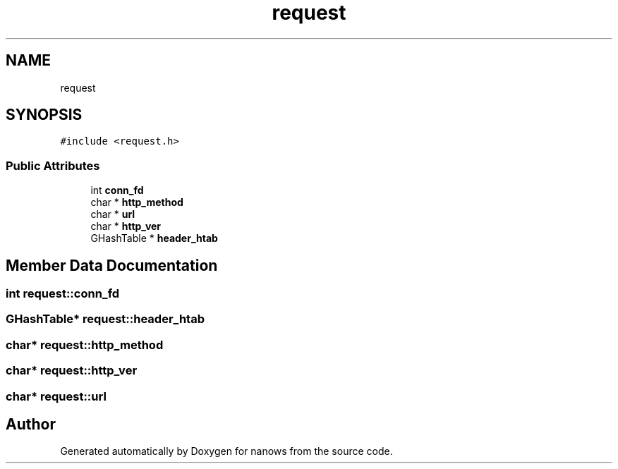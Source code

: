 .TH "request" 3 "Mon Jul 26 2021" "Version 2.0" "nanows" \" -*- nroff -*-
.ad l
.nh
.SH NAME
request
.SH SYNOPSIS
.br
.PP
.PP
\fC#include <request\&.h>\fP
.SS "Public Attributes"

.in +1c
.ti -1c
.RI "int \fBconn_fd\fP"
.br
.ti -1c
.RI "char * \fBhttp_method\fP"
.br
.ti -1c
.RI "char * \fBurl\fP"
.br
.ti -1c
.RI "char * \fBhttp_ver\fP"
.br
.ti -1c
.RI "GHashTable * \fBheader_htab\fP"
.br
.in -1c
.SH "Member Data Documentation"
.PP 
.SS "int request::conn_fd"

.SS "GHashTable* request::header_htab"

.SS "char* request::http_method"

.SS "char* request::http_ver"

.SS "char* request::url"


.SH "Author"
.PP 
Generated automatically by Doxygen for nanows from the source code\&.
